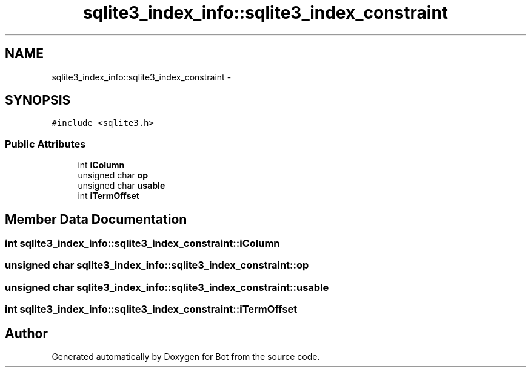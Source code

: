 .TH "sqlite3_index_info::sqlite3_index_constraint" 3 "12 Jun 2012" "Bot" \" -*- nroff -*-
.ad l
.nh
.SH NAME
sqlite3_index_info::sqlite3_index_constraint \- 
.SH SYNOPSIS
.br
.PP
\fC#include <sqlite3.h>\fP
.PP
.SS "Public Attributes"

.in +1c
.ti -1c
.RI "int \fBiColumn\fP"
.br
.ti -1c
.RI "unsigned char \fBop\fP"
.br
.ti -1c
.RI "unsigned char \fBusable\fP"
.br
.ti -1c
.RI "int \fBiTermOffset\fP"
.br
.in -1c
.SH "Member Data Documentation"
.PP 
.SS "int \fBsqlite3_index_info::sqlite3_index_constraint::iColumn\fP"
.PP
.SS "unsigned char \fBsqlite3_index_info::sqlite3_index_constraint::op\fP"
.PP
.SS "unsigned char \fBsqlite3_index_info::sqlite3_index_constraint::usable\fP"
.PP
.SS "int \fBsqlite3_index_info::sqlite3_index_constraint::iTermOffset\fP"
.PP


.SH "Author"
.PP 
Generated automatically by Doxygen for Bot from the source code.
